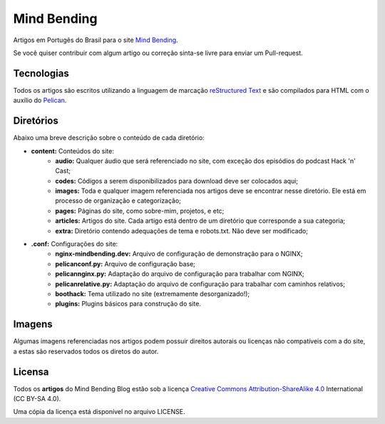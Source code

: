 Mind Bending
============

Artigos em Portugês do Brasil para o site `Mind Bending`_.

Se você quiser contribuir com algum artigo ou correção sinta-se livre para enviar um Pull-request.

Tecnologias
-----------

Todos os artigos são escritos utilizando a linguagem de marcação `reStructured Text`_ e são compilados para HTML com o auxílio do `Pelican`_.

Diretórios
----------

Abaixo uma breve descrição sobre o conteúdo de cada diretório:

- **content:** Conteúdos do site:
        - **audio:** Qualquer áudio que será referenciado no site, com exceção dos episódios do podcast Hack 'n' Cast;
        - **codes:** Códigos a serem disponibilizados para download deve ser colocados aqui;
        - **images:** Toda e qualquer imagem referenciada nos artigos deve se encontrar nesse diretório. Ele está em processo de organização e categorização;
        - **pages:** Páginas do site, como sobre-mim, projetos, e etc;
        - **articles:** Artigos do site. Cada artigo está dentro de um diretório que corresponde a sua categoria;
        - **extra:** Diretório contendo adequações de tema e robots.txt. Não deve ser modificado;
- **.conf:** Configurações do site:
        - **nginx-mindbending.dev:** Arquivo de configuração de demonstração para o NGINX;
        - **pelicanconf.py:** Arquivo de configuração base;
        - **pelicannginx.py:** Adaptação do arquivo de configuração para trabalhar com NGINX;
        - **pelicanrelative.py:** Adaptação do arquivo de configuração para trabalhar com caminhos relativos;
        - **boothack:** Tema utilizado no site (extremamente desorganizado!);
        - **plugins:** Plugins básicos para construção do site.

Imagens
-------

Algumas imagens referenciadas nos artigos podem possuir direitos autorais ou licenças não compatíveis com a do site, a estas são reservados todos os diretos do autor.

Licensa
-------

Todos os **artigos** do Mind Bending Blog estão sob a licença `Creative Commons Attribution-ShareAlike 4.0`_ International (CC BY-SA 4.0).

Uma cópia da licença está disponível no arquivo LICENSE.

.. _Mind Bending: http://mindbending.org/pt
.. _esta documentação: https://github.com/magnunleno/MindBending-pt/blob/master/INSTALLING.rst
.. _reStructured Text: http://docutils.sourceforge.net/rst.html
.. _Pelican: http://blog.getpelican.com/
.. _Creative Commons Attribution-ShareAlike 4.0: http://creativecommons.org/licenses/by-sa/4.0/
